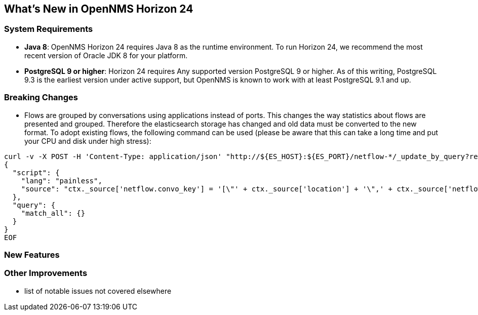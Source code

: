 [[releasenotes-24]]
== What's New in OpenNMS Horizon 24

=== System Requirements

* *Java 8*: OpenNMS Horizon 24 requires Java 8 as the runtime environment.
  To run Horizon 24, we recommend the most recent version of Oracle JDK 8 for your platform.
* *PostgreSQL 9 or higher*: Horizon 24 requires Any supported version PostgreSQL 9 or higher.
  As of this writing, PostgreSQL 9.3 is the earliest version under active support, but OpenNMS is known to work with at least PostgreSQL 9.1 and up.

=== Breaking Changes

* Flows are grouped by conversations using applications instead of ports.
  This changes the way statistics about flows are presented and grouped.
  Therefore the elasticsearch storage has changed and old data must be converted to the new format.
  To adopt existing flows, the following command can be used (please be aware that this can take a long time and put your CPU and disk under high stress):
```
curl -v -X POST -H 'Content-Type: application/json' "http://${ES_HOST}:${ES_PORT}/netflow-*/_update_by_query?refresh=true" -d @- << EOF
{
  "script": {
    "lang": "painless",
    "source": "ctx._source['netflow.convo_key'] = '[\"' + ctx._source['location'] + '\",' + ctx._source['netflow.protocol'] + ',\"' + ((Objects.compare(ctx._source['netflow.src_addr'], ctx._source['netflow.src_addr'], String::compareTo) < 0) ? ctx._source['netflow.src_addr'] : ctx._source['netflow.dst_addr']) + '\",\"' + ((Objects.compare(ctx._source['netflow.src_addr'], ctx._source['netflow.src_addr'], String::compareTo) < 0) ? ctx._source['netflow.dst_addr'] : ctx._source['netflow.src_addr']) + '\",' + ((ctx._source['netflow.application'] != null) ? ('\"' + ctx._source['netflow.application'] + '\"') : 'null') + ']'"
  },
  "query": {
    "match_all": {}
  }
}
EOF
```

=== New Features

=== Other Improvements

* list of notable issues not covered elsewhere
